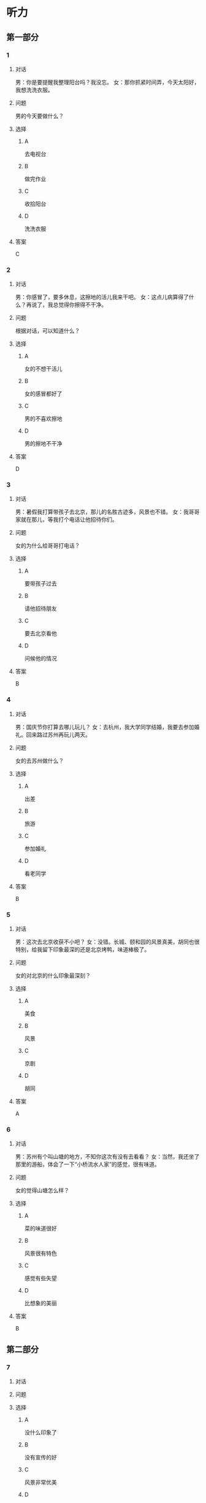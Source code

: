 * 听力

** 第一部分

*** 1

**** 对话

男：你是要提醒我整理阳台吗？我没忘。 
女：那你抓紧时间弄，今天太阳好，我想洗洗衣服。 

 

**** 问题

男的今天要做什么？ 

**** 选择

***** A

去电视台

***** B

做完作业

***** C

收拾阳台

***** D

洗洗衣服

**** 答案

C

*** 2

**** 对话

男：你感冒了，要多休息，这擦地的活儿我来干吧。
女：这点儿病算得了什么？再说了，我总觉得你擦得不干净。

**** 问题

根据对话，可以知道什么？

**** 选择

***** A

女的不想干活儿

***** B

女的感冒都好了

***** C

男的不喜欢擦地

***** D

男的擦地不干净

**** 答案

D

*** 3

**** 对话

男：暑假我打算带孩子去北京，那儿的名胜古迹多，风景也不错。 
女：我哥哥家就在那儿，等我打个电话让他招待你们。

**** 问题

女的为什么给哥哥打电话？ 

**** 选择

***** A

要带孩子过去

***** B

请他招待朋友

***** C

要去北京看他

***** D

问候他的情况

**** 答案

B

*** 4

**** 对话

男：国庆节你打算去哪儿玩儿？ 
女：去杭州，我大学同学结婚，我要去参加婚礼。回来路过苏州再玩儿两天。

**** 问题

女的去苏州做什么？ 

**** 选择

***** A

出差

***** B

旅游

***** C

参加婚礼

***** D

看老同学

**** 答案

B

*** 5

**** 对话

男：这次去北京收获不小吧？
女：没错。长城、颐和园的风景真美，胡同也很特别，给我留下印象最深的还是北京烤鸭，味道棒极了。

**** 问题

女的对北京的什么印象最深刻？

**** 选择

***** A

美食

***** B

风景

***** C

京剧

***** D

胡同

**** 答案

A

*** 6

**** 对话

男：苏州有个叫山塘的地方，不知你这次有没有去看看？
女：当然，我还坐了那里的游船，体会了一下“小桥流水人家”的感觉，很有味道。

**** 问题

女的觉得山塘怎么样？

**** 选择

***** A

菜的味道很好

***** B

风景很有特色

***** C

感觉有些失望

***** D

比想象的美丽

**** 答案

B

** 第二部分

*** 7

**** 对话



**** 问题



**** 选择

***** A

没什么印象了

***** B

没有宣传的好

***** C

风景非常优美

***** D

让她想起童年

**** 答案





*** 8

**** 对话



**** 问题



**** 选择

***** A

不喜欢电影

***** B

想去看故宫

***** C

哪儿也不想去

***** D

走路不太方便

**** 答案





*** 9

**** 对话



**** 问题



**** 选择

***** A

来参加会议

***** B

打算住一周

***** C

想要大床房

***** D

订了商务间

**** 答案





*** 10

**** 对话



**** 问题



**** 选择

***** A

以前信在这里

***** B

不太喜欢热闹

***** C

读的小学很普通

***** D

以前常路过这里

**** 答案





*** 11-12

**** 对话



**** 题目

***** 11

****** 问题



****** 选择

******* A

姐弟

******* B

夫妻

******* C

朋友

******* D

母子

****** 答案



***** 12

****** 问题



****** 选择

******* A

设旅非常落后

******* B

展馆面积很大

******* C

刚进行过装修

******* D

观众多很拥挤

****** 答案

*** 13-14

**** 段话



**** 题目

***** 13

****** 问题



****** 选择

******* A

学画已经 9 年了

******* B

大家都抢购他的画

******* C

看上去和同龄孩子很不同

******* D

9 岁就得过许多绘画大奖

****** 答案



***** 14

****** 问题



****** 选择

******* A

给画技七很成熟

******* B

作品色彩很丰富

******* C

作品充满表现力

******* D

有超人的想象力

****** 答案


* 阅读

** 第一部分

*** 课文



*** 题目


**** 15

***** 选择

****** A

递

****** B

传

****** C

听

****** D

飘

***** 答案



**** 16

***** 选择

****** A

不耐烦

****** B

不舒服

****** C

不要紧

****** D

差不多

***** 答案



**** 17

***** 选择

****** A

任何

****** B

如何

****** C

怎么

****** D

什么

***** 答案



**** 18

***** 选择

****** A

就是不让我进门

****** B

请我到家里做客

****** C

害很我饿了一天

****** D

跟我聊起来没完

***** 答案



** 第二部分

*** 19
:PROPERTIES:
:ID: 2bf8effb-779b-4d3d-8cb5-364f72848f57
:END:

**** 段话

长江是我国最大最长的河流。它全长约6300公里，流域面积约180万平方公里，仅次于非洲的尼罗河和南美洲的亚马孙河，为世界第三长河。长江发源于中国西部，自西而东横穿中国中部，干流流经11个省、自治区、直辖市。长江干流通航里程达2800多公里，素有“黄金水道“之称。

**** 选择

***** A

长江全长2800多公里

***** B

长江是重要的航运水道

***** C

亚马孙河是世界第三长河

***** D

长江因出产黄金而著名

**** 答案

b

*** 20
:PROPERTIES:
:ID: 0cc5dd91-8cfd-4f12-8005-dae73688cce9
:END:

**** 段话

在中国，风的变化与季节的变化有很大的关系。比如，炎热的夏天，中国大部分地区刮东南风，东南风是从海上刮来的。它带来了温暖潮湿的气流，所以夏季才会温暖、潮湿、多雨。而到了冬天，中国大部分地区开始刮西北风，西北风来自北方蹄冷的蒙古、西伯利亚等内陆地区，所以冬季气候通常寒冷、干燥、少雨。

**** 选择

***** A

中国的夏季通常会刮西北风

***** B

在中国东南风来自内陆地区

***** C

在中国不同地区风向也不同

***** D

中国的风向变化有季节规律

**** 答案

d

*** 21
:PROPERTIES:
:ID: 2add3883-2c1a-4393-a49f-a87f981ebf0e
:END:

**** 段话

世界上面积最大的海洋是太平洋，大约占海洋总面积的一半，它还是水最深的大洋。太平洋中岛屿很多，大大小小共有两万多座。太平洋里生长着许多动物和植物，无论是浮游生物和海底植物，还是鱼类与其他动物，都比其他大洋丰富。太平洋底还有着丰富的石油等矿藏。

**** 选择

***** A

太平洋的鱼类有两万多种

***** B

最大最小的岛都在太平洋

***** C

太平洋里的动植物最丰富

***** D

太平洋的石油资源最丰富

**** 答案

c

*** 22
:PROPERTIES:
:ID: 3738ec0b-c562-435d-b6d6-3dab3416f409
:END:

**** 段话

济南的泉水，历史悠次，最早的文字记载可以推到3000多年前。许多文人都对它的声音、颊色、形状、味道进行过描写，留下了许多赞美泉水的诗文。而济南的老百姓住在泉边，喝着这甜美的泉水，自然对泉水充满感激之情，从而也产生出了许多关于泉水的美丽传说。

**** 选择

***** A

文人最喜欢描写松水昧道的甜美

***** B

三十年前就有许多赞美泉水的诗文

***** C

济南的百姓很感激文人对泉水的描写

***** D

在白姓中流传着许多有关泉水的传说

**** 答案

d

** 第三部分

*** 23-25

**** 课文



**** 题目

***** 23

****** 问题

根据本文，晚年时的爷爷：

****** 选择

******* A

非常有名

******* B

非常富有

******* C

爱抱怨别人

******* D

特别骄傲

****** 答案


***** 24

****** 问题

要退休时，爷爷有什么打算？

****** 选择

******* A

想痛骂老板一顿

******* B

准备做一件玉船

******* C

想跟老板要笔钱

******* D

希望得到那块璞玉

****** 答案


***** 25

****** 问题

关于爷爷的老板，从文中可知：

****** 选择

******* A

非常小气

******* B

无情无义

******* C

很感谢爷爷

******* D

不想让爷爷走

****** 答案



*** 26-28

**** 课文



**** 题目

***** 26

****** 问题

根据本文，北京的人方位感强是因为：

****** 选择

******* A

城市不大

******* B

街道整齐有序

******* C

地名很好记

******* D

房屋修建有规定

****** 答案


***** 27

****** 问题

关于北京的胡同，下列哪项不正确？

****** 选择

******* A

多为东西走向

******* B

一般宽约为 9 米

******* C

冬季采光不好

******* D

多比较平直规则

****** 答案


***** 28

****** 问题

关于小羊圈胡同，从文中可知：

****** 选择

******* A

宽度只有一米多

******* B

是老北京商业中心

******* C

很不引人注意

******* D

老舍在此写了三部小说

****** 答案



* 书写

** 第一部分

*** 29

**** 词语

***** 1

强烈的

***** 2

两种颜色

***** 3

对比

***** 4

形成了

***** 5

这

**** 答案

***** 1



*** 30

**** 词语

***** 1

两千多年前的

***** 2

于

***** 3

皮影戏

***** 4

西汉时期

***** 5

产生

**** 答案

***** 1



*** 31

**** 词语

***** 1

往往

***** 2

能

***** 3

一个人的心态

***** 4

脸上的表情

***** 5

反映

**** 答案

***** 1



